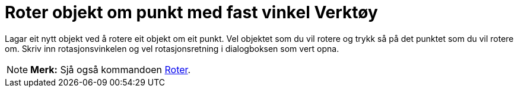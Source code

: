 = Roter objekt om punkt med fast vinkel Verktøy
:page-en: tools/Rotate_around_Point
ifdef::env-github[:imagesdir: /nn/modules/ROOT/assets/images]

Lagar eit nytt objekt ved å rotere eit objekt om eit punkt. Vel objektet som du vil rotere og trykk så på det punktet
som du vil rotere om. Skriv inn rotasjonsvinkelen og vel rotasjonsretning i dialogboksen som vert opna.

[NOTE]
====

*Merk:* Sjå også kommandoen xref:/commands/Roter.adoc[Roter].

====

